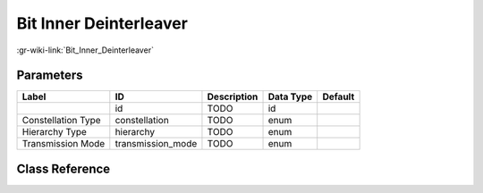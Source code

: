 -----------------------
Bit Inner Deinterleaver
-----------------------

:gr-wiki-link:`Bit_Inner_Deinterleaver`

Parameters
**********

+-------------------------+-------------------------+-------------------------+-------------------------+-------------------------+
|Label                    |ID                       |Description              |Data Type                |Default                  |
+=========================+=========================+=========================+=========================+=========================+
|                         |id                       |TODO                     |id                       |                         |
+-------------------------+-------------------------+-------------------------+-------------------------+-------------------------+
|Constellation Type       |constellation            |TODO                     |enum                     |                         |
+-------------------------+-------------------------+-------------------------+-------------------------+-------------------------+
|Hierarchy Type           |hierarchy                |TODO                     |enum                     |                         |
+-------------------------+-------------------------+-------------------------+-------------------------+-------------------------+
|Transmission Mode        |transmission_mode        |TODO                     |enum                     |                         |
+-------------------------+-------------------------+-------------------------+-------------------------+-------------------------+

Class Reference
*******************

.. tabs::

   .. group-tab:: Python
      TODO

   .. group-tab:: C++

      .. doxygengroup:: block_dtv_dvbt_bit_inner_deinterleaver
         :content-only:
         :undoc-members:
         :private-members:
         :members:

